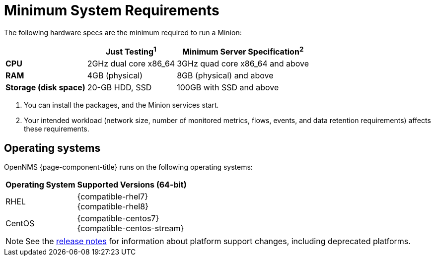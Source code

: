 
[[system-requirements-minion]]
= Minimum System Requirements
:description: Minimum requirements for OpenNMS Minion, including operating systems.

The following hardware specs are the minimum required to run a Minion:

[options="autowidth"]
|===
|   | Just Testing^1^   | Minimum Server Specification^2^

s| CPU
| 2GHz dual core x86_64
| 3GHz quad core x86_64 and above

s| RAM
| 4GB (physical)
| 8GB (physical) and above

s| Storage (disk space)
| 20-GB HDD, SSD
| 100GB with SSD and above
|===

. You can install the packages, and the Minion services start. +
. Your intended workload (network size, number of monitored metrics, flows, events, and data retention requirements) affects these requirements.

[[operating-systems-minion]]
== Operating systems

OpenNMS {page-component-title} runs on the following operating systems:

[options="autowidth"]
|===
| Operating System  | Supported Versions (64-bit)

| RHEL
| {compatible-rhel7} +
{compatible-rhel8}

| CentOS
| {compatible-centos7} +
{compatible-centos-stream}

ifeval::["{page-component-title}" == "Horizon"]
| Debian
| {compatible-debian}

| Ubuntu
| {compatible-ubuntu}
endif::[]
|===

NOTE: See the xref:releasenotes:whatsnew.adoc[release notes] for information about platform support changes, including deprecated platforms.

